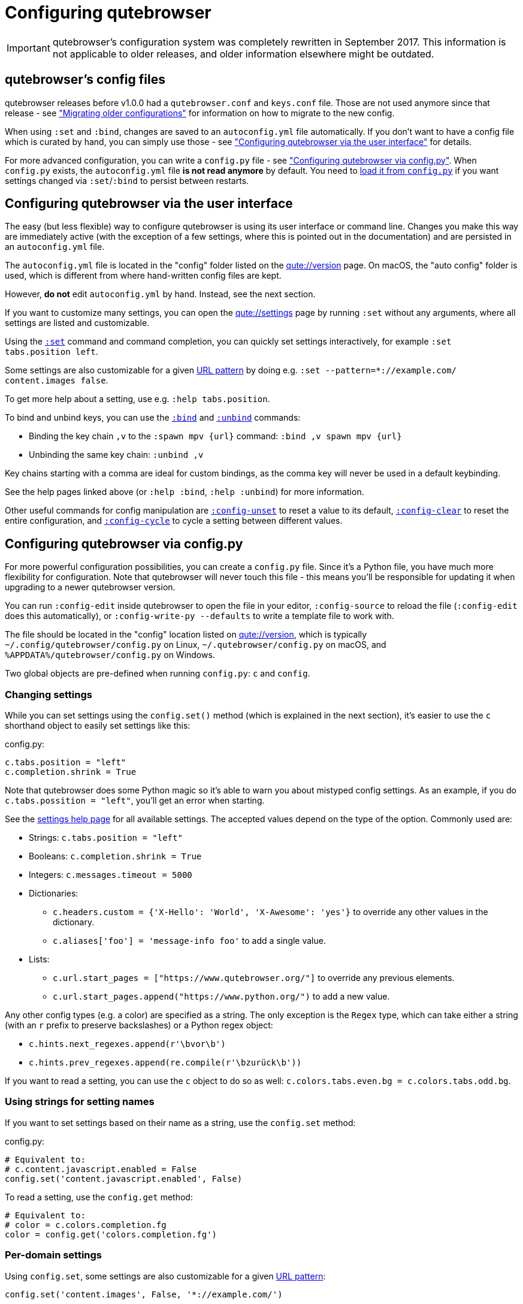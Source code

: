 Configuring qutebrowser
=======================

IMPORTANT: qutebrowser's configuration system was completely rewritten in
September 2017. This information is not applicable to older releases, and older
information elsewhere might be outdated.

qutebrowser's config files
--------------------------

qutebrowser releases before v1.0.0 had a `qutebrowser.conf` and `keys.conf`
file. Those are not used anymore since that release - see
<<migrating,"Migrating older configurations">> for information on how to
migrate to the new config.

When using `:set` and `:bind`, changes are saved to an `autoconfig.yml` file
automatically. If you don't want to have a config file which is curated by
hand, you can simply use those - see
<<autoconfig,"Configuring qutebrowser via the user interface">> for details.

For more advanced configuration, you can write a `config.py` file - see
<<configpy,"Configuring qutebrowser via config.py">>. When `config.py`
exists, the `autoconfig.yml` file **is not read anymore** by default. You need
to <<configpy-autoconfig,load it from `config.py`>> if you want settings changed via
`:set`/`:bind` to persist between restarts.

[[autoconfig]]
Configuring qutebrowser via the user interface
----------------------------------------------

The easy (but less flexible) way to configure qutebrowser is using its user
interface or command line. Changes you make this way are immediately active
(with the exception of a few settings, where this is pointed out in the
documentation) and are persisted in an `autoconfig.yml` file.

The `autoconfig.yml` file is located in the "config" folder listed on the
link:qute://version[] page. On macOS, the "auto config" folder is used, which is
different from where hand-written config files are kept.

However, **do not** edit `autoconfig.yml` by hand. Instead, see the next
section.

If you want to customize many settings, you can open the link:qute://settings[]
page by running `:set` without any arguments, where all settings are listed and
customizable.

Using the link:commands{outfilesuffix}#set[`:set`] command and command completion, you
can quickly set settings interactively, for example `:set tabs.position left`.

Some settings are also customizable for a given
https://developer.chrome.com/apps/match_patterns[URL pattern] by doing e.g.
`:set --pattern=*://example.com/ content.images false`.

To get more help about a setting, use e.g. `:help tabs.position`.

To bind and unbind keys, you can use the link:commands{outfilesuffix}#bind[`:bind`] and
link:commands{outfilesuffix}#unbind[`:unbind`] commands:

- Binding the key chain `,v` to the `:spawn mpv {url}` command:
  `:bind ,v spawn mpv {url}`
- Unbinding the same key chain: `:unbind ,v`

Key chains starting with a comma are ideal for custom bindings, as the comma key
will never be used in a default keybinding.

See the help pages linked above (or `:help :bind`, `:help :unbind`) for more
information.

Other useful commands for config manipulation are
link:commands{outfilesuffix}#config-unset[`:config-unset`] to reset a value to its default,
link:commands{outfilesuffix}#config-clear[`:config-clear`] to reset the entire configuration,
and link:commands{outfilesuffix}#config-cycle[`:config-cycle`] to cycle a setting between
different values.

[[configpy]]
Configuring qutebrowser via config.py
-------------------------------------

For more powerful configuration possibilities, you can create a `config.py`
file. Since it's a Python file, you have much more flexibility for
configuration. Note that qutebrowser will never touch this file - this means
you'll be responsible for updating it when upgrading to a newer qutebrowser
version.

You can run `:config-edit` inside qutebrowser to open the file in your editor,
`:config-source` to reload the file (`:config-edit` does this automatically), or
`:config-write-py --defaults` to write a template file to work with.

The file should be located in the "config" location listed on
link:qute://version[], which is typically `~/.config/qutebrowser/config.py` on
Linux, `~/.qutebrowser/config.py` on macOS, and
`%APPDATA%/qutebrowser/config.py` on Windows.

Two global objects are pre-defined when running `config.py`: `c` and `config`.

Changing settings
~~~~~~~~~~~~~~~~~

While you can set settings using the `config.set()` method (which is explained
in the next section), it's easier to use the `c` shorthand object to easily set
settings like this:

.config.py:
[source,python]
----
c.tabs.position = "left"
c.completion.shrink = True
----

Note that qutebrowser does some Python magic so it's able to warn you about
mistyped config settings. As an example, if you do `c.tabs.possition = "left"`,
you'll get an error when starting.

See the link:settings{outfilesuffix}[settings help page] for all available settings. The
accepted values depend on the type of the option. Commonly used are:

- Strings: `c.tabs.position = "left"`
- Booleans: `c.completion.shrink = True`
- Integers: `c.messages.timeout = 5000`
- Dictionaries:
  * `c.headers.custom = {'X-Hello': 'World', 'X-Awesome': 'yes'}` to override
    any other values in the dictionary.
  * `c.aliases['foo'] = 'message-info foo'` to add a single value.
- Lists:
  * `c.url.start_pages = ["https://www.qutebrowser.org/"]` to override any
    previous elements.
  * `c.url.start_pages.append("https://www.python.org/")` to add a new value.

Any other config types (e.g. a color) are specified as a string. The only
exception is the `Regex` type, which can take either a string (with an `r`
prefix to preserve backslashes) or a Python regex object:

- `c.hints.next_regexes.append(r'\bvor\b')`
- `c.hints.prev_regexes.append(re.compile(r'\bzurück\b'))`

If you want to read a setting, you can use the `c` object to do so as well:
`c.colors.tabs.even.bg = c.colors.tabs.odd.bg`.

Using strings for setting names
~~~~~~~~~~~~~~~~~~~~~~~~~~~~~~~

If you want to set settings based on their name as a string, use the
`config.set` method:

.config.py:
[source,python]
----
# Equivalent to:
# c.content.javascript.enabled = False
config.set('content.javascript.enabled', False)
----

To read a setting, use the `config.get` method:

[source,python]
----
# Equivalent to:
# color = c.colors.completion.fg
color = config.get('colors.completion.fg')
----

Per-domain settings
~~~~~~~~~~~~~~~~~~~

Using `config.set`, some settings are also customizable for a given
https://developer.chrome.com/apps/match_patterns[URL pattern]:

[source,python]
----
config.set('content.images', False, '*://example.com/')
----

Alternatively, you can use `with config.pattern(...) as p:` to get a shortcut
similar to `c.` which is scoped to the given domain:

[source,python]
----
with config.pattern('*://example.com/') as p:
    p.content.images = False
----

Binding keys
~~~~~~~~~~~~

While it's possible to change the `bindings.commands` setting to bind keys, it's
preferred to use the `config.bind` command. Doing so ensures the commands are
valid and normalizes different expressions which map to the same key.

For details on how to specify keys and the available modes, see the
link:settings{outfilesuffix}#bindings.commands[documentation] for the `bindings.commands`
setting.

To bind a key:

.config.py:
[source,python]
----
config.bind('<Ctrl-v>', 'spawn mpv {url}')
----

To bind a key in a mode other than `'normal'`, add a `mode` argument:

[source,python]
----
config.bind('<Ctrl-y>', 'prompt-yes', mode='prompt')
----

To unbind a key (either a key which has been bound before, or a default binding):

[source,python]
----
config.unbind('<Ctrl-v>', mode='normal')
----

To bind keys without modifiers, specify a key chain to bind as a string. Key
chains starting with a comma are ideal for custom bindings, as the comma key
will never be used in a default keybinding.

[source,python]
----
config.bind(',v', 'spawn mpv {url}')
----

To suppress loading of any default keybindings, you can set
`c.bindings.default = {}`.

[[configpy-autoconfig]]
Loading `autoconfig.yml`
~~~~~~~~~~~~~~~~~~~~~~~~

All customization done via the UI (`:set`, `:bind` and `:unbind`) is
stored in file `autoconfig.yml`. When file `config.py` exists, `autoconfig.yml`
is not loaded automatically. To load `autoconfig.yml` automatically, add the
following snippet to `config.py`:

[source,python]
----
config.load_autoconfig()
----

You can configure which file overrides the other by the location of the above code snippet.
Place the snippet at the top to allow `config.py` to override `autoconfig.yml`.
Place the snippet at the bottom for the opposite effect.

Importing other modules
~~~~~~~~~~~~~~~~~~~~~~~

You can import any module from the
https://docs.python.org/3/library/index.html[Python standard library] (e.g.
`import os.path`), as well as any module installed in the environment
qutebrowser is run with.

If you have an `utils.py` file in your qutebrowser config folder, you can import
that via `import utils` as well.

While it's in some cases possible to import code from the qutebrowser
installation, doing so is unsupported and discouraged.

To read config data from a different file with `c` and `config` available, you
can use `config.source('otherfile.py')` in your `config.py`.

Getting the config directory
~~~~~~~~~~~~~~~~~~~~~~~~~~~~

If you need to get the qutebrowser config directory, you can do so by reading
`config.configdir`. Similarly, you can get the qutebrowser data directory via
`config.datadir`.

This gives you a https://docs.python.org/3/library/pathlib.html[`pathlib.Path`
object], on which you can use `/` to add more directory parts, or `str(...)` to
get a string:

.config.py:
[source,python]
----
print(str(config.configdir / 'config.py'))
----

Handling errors
~~~~~~~~~~~~~~~

If there are errors in your `config.py`, qutebrowser will try to apply as much
of it as possible, and show an error dialog before starting.

qutebrowser tries to display errors which are easy to understand even for people
who are not used to writing Python. If you see a config error which you find
confusing or you think qutebrowser could handle better, please
https://github.com/qutebrowser/qutebrowser/issues[open an issue]!

Recipes
~~~~~~~

Reading a YAML file
^^^^^^^^^^^^^^^^^^^

To read a YAML config like this:

.config.yml:
----
tabs.position: left
tabs.show: switching
----

You can use:

.config.py:
[source,python]
----
import yaml

with (config.configdir / 'config.yml').open() as f:
    yaml_data = yaml.load(f)

for k, v in yaml_data.items():
    config.set(k, v)
----

Reading a nested YAML file
^^^^^^^^^^^^^^^^^^^^^^^^^^

To read a YAML file with nested values like this:

.colors.yml:
----
colors:
  statusbar:
    normal:
      bg: lime
      fg: black
    url:
      fg: red
----

You can use:

.config.py:
[source,python]
----
import yaml

with (config.configdir / 'colors.yml').open() as f:
    yaml_data = yaml.load(f)

def dict_attrs(obj, path=''):
    if isinstance(obj, dict):
        for k, v in obj.items():
            yield from dict_attrs(v, '{}.{}'.format(path, k) if path else k)
    else:
        yield path, obj

for k, v in dict_attrs(yaml_data):
    config.set(k, v)
----

Note that this won't work for values which are dictionaries.

Binding chained commands
^^^^^^^^^^^^^^^^^^^^^^^^

If you have a lot of chained commands you want to bind, you can write a helper
to do so:

[source,python]
----
def bind_chained(key, *commands):
    config.bind(key, ' ;; '.join(commands))

bind_chained('<Escape>', 'clear-keychain', 'search')
----

Reading colors from Xresources
^^^^^^^^^^^^^^^^^^^^^^^^^^^^^^

You can use something like this to read colors from an `~/.Xresources` file:

[source,python]
----
import subprocess

def read_xresources(prefix):
    props = {}
    x = subprocess.run(['xrdb', '-query'], stdout=subprocess.PIPE)
    lines = x.stdout.decode().split('\n')
    for line in filter(lambda l : l.startswith(prefix), lines):
        prop, _, value = line.partition(':\t')
        props[prop] = value
    return props

xresources = read_xresources('*')
c.colors.statusbar.normal.bg = xresources['*.background']
----

Pre-built colorschemes
^^^^^^^^^^^^^^^^^^^^^^

- A collection of https://github.com/chriskempson/base16[base16] color-schemes can be found in https://github.com/theova/base16-qutebrowser[base16-qutebrowser] and used with https://github.com/AuditeMarlow/base16-manager[base16-manager].
- Two implementations of the https://github.com/arcticicestudio/nord[Nord] colorscheme for qutebrowser exist: https://github.com/Linuus/nord-qutebrowser[Linuus], https://github.com/KnownAsDon/QuteBrowser-Nord-Theme[KnownAsDon]
- https://github.com/evannagle/qutebrowser-dracula-theme[Dracula]

Avoiding flake8 errors
^^^^^^^^^^^^^^^^^^^^^^

If you use an editor with flake8 and pylint integration, it may have some
complaints about invalid names, undefined variables, or missing docstrings.
You can silence those with:

[source,python]
----
# pylint: disable=C0111
c = c  # noqa: F821 pylint: disable=E0602,C0103
config = config  # noqa: F821 pylint: disable=E0602,C0103
----

For type annotation support (note that those imports aren't guaranteed to be
stable across qutebrowser versions):

[source,python]
----
# pylint: disable=C0111
from qutebrowser.config.configfiles import ConfigAPI  # noqa: F401
from qutebrowser.config.config import ConfigContainer  # noqa: F401
config = config  # type: ConfigAPI # noqa: F821 pylint: disable=E0602,C0103
c = c  # type: ConfigContainer # noqa: F821 pylint: disable=E0602,C0103
----

emacs-like config
^^^^^^^^^^^^^^^^^

Various emacs/conkeror-like keybinding configs exist:

- https://gitlab.com/jgkamat/qutemacs/blob/master/qutemacs.py[jgkamat]
- https://gitlab.com/Kaligule/qutebrowser-emacs-config/blob/master/config.py[Kaligule]
- http://me0w.net/pit/1540882719[nm0i]

It's also mostly possible to get rid of modal keybindings by setting
`input.insert_mode.auto_enter` to `false`, and `input.forward_unbound_keys` to
`all`.

[[migrating]]
Migrating older configurations
------------------------------

qutebrowser does no automatic migration for the new configuration. However,
there's a special link:qute://configdiff/old[configdiff] page
(`qute://configdiff/old`) in qutebrowser, which will show you the changes you
did in your old configuration, compared to the old defaults.

Other changes in default settings:

- In v1.1.x and newer, `<Up>` and `<Down>` navigate through command history
  if no text was entered yet.
  With v1.0.x, they always navigate through command history instead of selecting
  completion items. Use `<Tab>`/`<Shift-Tab>` to cycle through the completion
  instead.
  You can get back the old behavior by doing:
+
----
:bind -m command <Up> completion-item-focus prev
:bind -m command <Down> completion-item-focus next
----
+
or always navigate through command history with
+
----
:bind -m command <Up> command-history-prev
:bind -m command <Down> command-history-next
----

- The default for `completion.web_history.max_items` is now set to `-1`, showing
  an unlimited number of items in the completion for `:open` as the new
  sqlite-based completion is much faster. If the `:open` completion is too slow
  on your machine, set an appropriate limit again.

